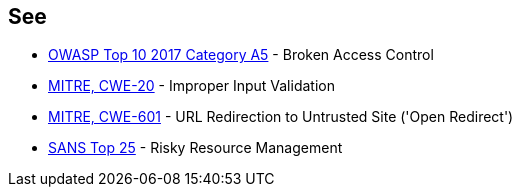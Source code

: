 == See

* https://www.owasp.org/index.php/Top_10-2017_A5-Broken_Access_Control[OWASP Top 10 2017 Category A5] - Broken Access Control
* https://cwe.mitre.org/data/definitions/20.html[MITRE, CWE-20] - Improper Input Validation
* https://cwe.mitre.org/data/definitions/601.html[MITRE, CWE-601] - URL Redirection to Untrusted Site ('Open Redirect')
* https://www.sans.org/top25-software-errors/#cat2[SANS Top 25] - Risky Resource Management
